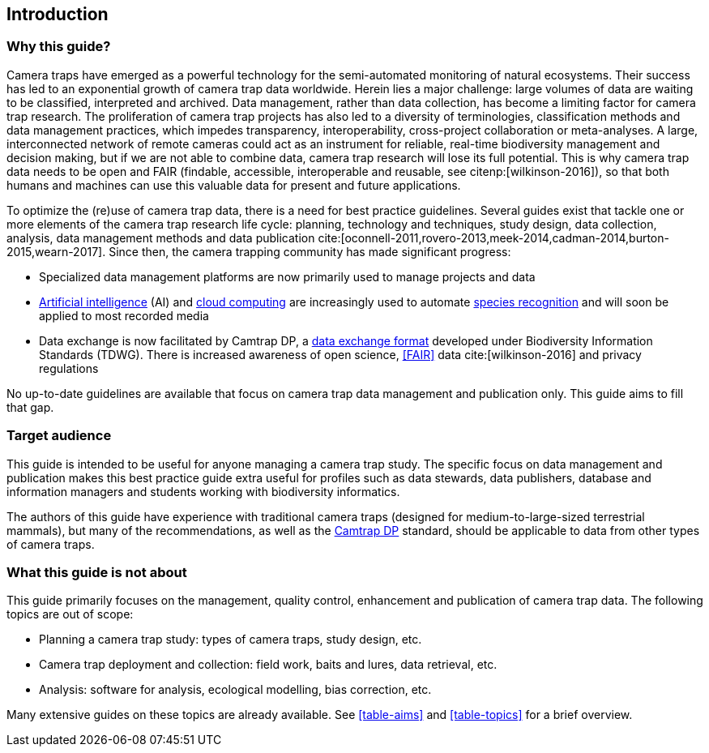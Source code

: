 [#section-1]
== Introduction

[#section-why-this-guide]
=== Why this guide?
 
Camera traps have emerged as a powerful technology for the semi-automated monitoring of natural ecosystems. Their success has led to an exponential growth of camera trap data worldwide. Herein lies a major challenge: large volumes of data are waiting to be classified, interpreted and archived. Data management, rather than data collection, has become a limiting factor for camera trap research. The proliferation of camera trap projects has also led to a diversity of terminologies, classification methods and data management practices, which impedes transparency, interoperability, cross-project collaboration or meta-analyses. A large, interconnected network of remote cameras could act as an instrument for reliable, real-time biodiversity management and decision making, but if we are not able to combine data, camera trap research will lose its full potential. This is why camera trap data needs to be open and FAIR (findable, accessible, interoperable and reusable, see citenp:[wilkinson-2016]), so that both humans and machines can use this valuable data for present and future applications.

To optimize the (re)use of camera trap data, there is a need for best practice guidelines. Several guides exist that tackle one or more elements of the camera trap research life cycle: planning, technology and techniques, study design, data collection, analysis, data management methods and data publication cite:[oconnell-2011,rovero-2013,meek-2014,cadman-2014,burton-2015,wearn-2017]. Since then, the camera trapping community has made significant progress:

* Specialized data management platforms are now primarily used to manage projects and data
* <<AI,Artificial intelligence>> (AI) and <<cloud-computing,cloud computing>> are increasingly used to automate <<species-recognition,species recognition>> and will soon be applied to most recorded media
* Data exchange is now facilitated by Camtrap DP, a <<data-exchange-format,data exchange format>> developed under Biodiversity Information Standards (TDWG). There is increased awareness of open science, <<FAIR>> data cite:[wilkinson-2016] and privacy regulations

No up-to-date guidelines are available that focus on camera trap data management and publication only. This guide aims to fill that gap.

[#section-target-audience]
=== Target audience

This guide is intended to be useful for anyone managing a camera trap study. The specific focus on data management and publication makes this best practice guide extra useful for profiles such as data stewards, data publishers, database and information managers and students working with biodiversity informatics.

The authors of this guide have experience with traditional camera traps (designed for medium-to-large-sized terrestrial mammals), but many of the recommendations, as well as the <<camtrap-dp,Camtrap DP>> standard, should be applicable to data from other types of camera traps.

[#section-what-this-guide-is-not-about]
=== What this guide is not about

This guide primarily focuses on the management, quality control, enhancement and publication of camera trap data. The following topics are out of scope:

* Planning a camera trap study: types of camera traps, study design, etc.
* Camera trap deployment and collection: field work, baits and lures, data retrieval, etc. 
* Analysis: software for analysis, ecological modelling, bias correction, etc.

Many extensive guides on these topics are already available. See <<table-aims>> and <<table-topics>> for a brief overview.

<<<
